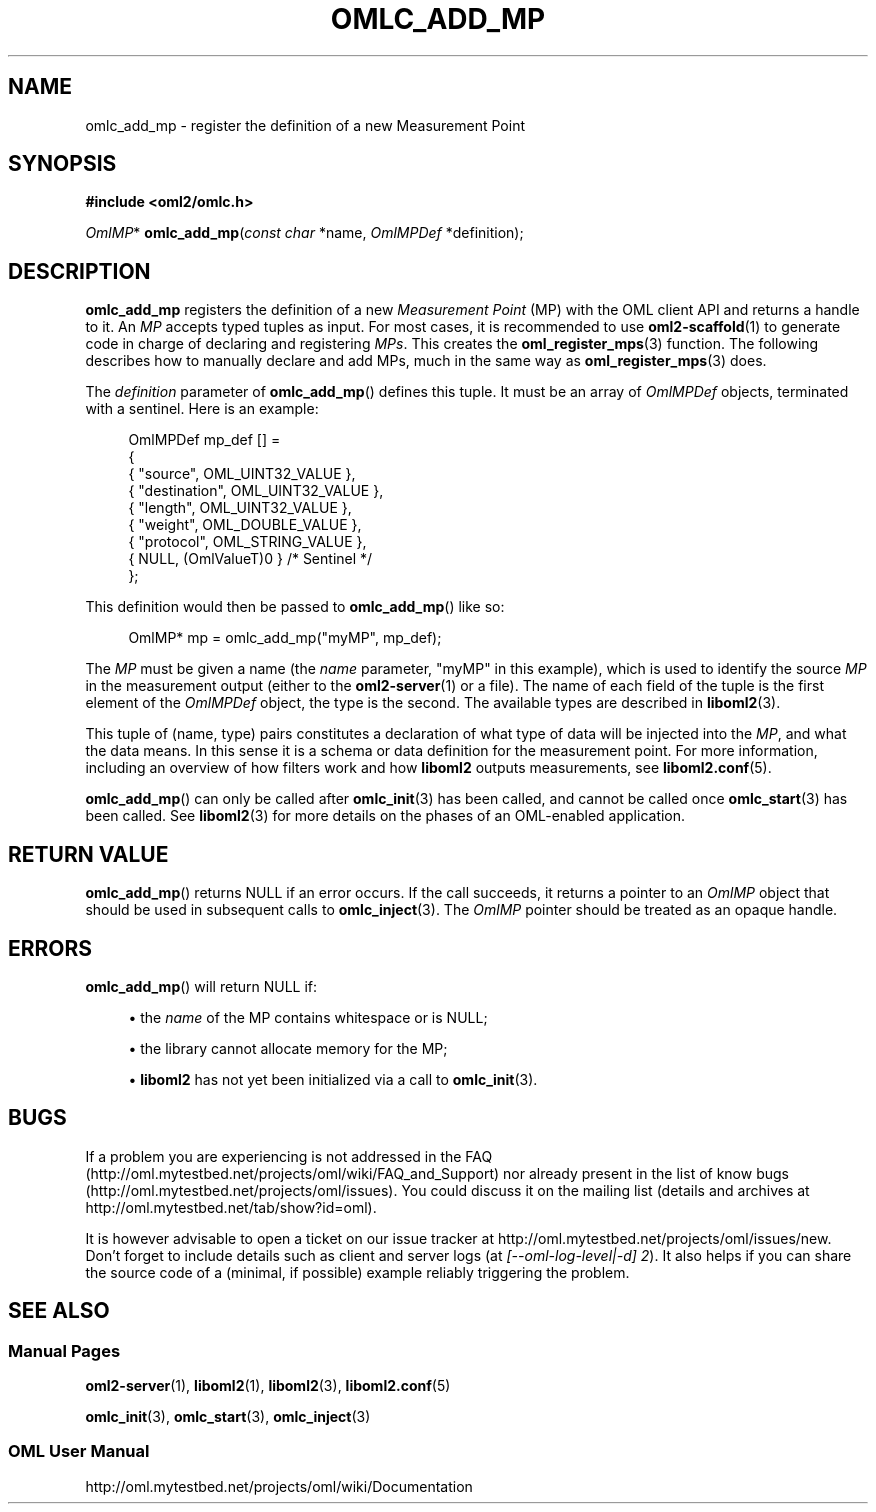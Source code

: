 '\" t
.\"     Title: omlc_add_mp
.\"    Author: [FIXME: author] [see http://docbook.sf.net/el/author]
.\" Generator: DocBook XSL Stylesheets v1.76.1 <http://docbook.sf.net/>
.\"      Date: 2015-04-16
.\"    Manual: The OML Manual
.\"    Source: OML 2.12.0pre.79-58cf-dirty
.\"  Language: English
.\"
.TH "OMLC_ADD_MP" "3" "2015\-04\-16" "OML 2\&.12\&.0pre\&.79\-58cf\-" "The OML Manual"
.\" -----------------------------------------------------------------
.\" * Define some portability stuff
.\" -----------------------------------------------------------------
.\" ~~~~~~~~~~~~~~~~~~~~~~~~~~~~~~~~~~~~~~~~~~~~~~~~~~~~~~~~~~~~~~~~~
.\" http://bugs.debian.org/507673
.\" http://lists.gnu.org/archive/html/groff/2009-02/msg00013.html
.\" ~~~~~~~~~~~~~~~~~~~~~~~~~~~~~~~~~~~~~~~~~~~~~~~~~~~~~~~~~~~~~~~~~
.ie \n(.g .ds Aq \(aq
.el       .ds Aq '
.\" -----------------------------------------------------------------
.\" * set default formatting
.\" -----------------------------------------------------------------
.\" disable hyphenation
.nh
.\" disable justification (adjust text to left margin only)
.ad l
.\" -----------------------------------------------------------------
.\" * MAIN CONTENT STARTS HERE *
.\" -----------------------------------------------------------------
.SH "NAME"
omlc_add_mp \- register the definition of a new Measurement Point
.SH "SYNOPSIS"
.sp
.nf
\fB#include <oml2/omlc\&.h>\fR
.fi
.sp
.nf
\fIOmlMP\fR* \fBomlc_add_mp\fR(\fIconst char\fR *name, \fIOmlMPDef\fR *definition);
.fi
.SH "DESCRIPTION"
.sp
\fBomlc_add_mp\fR registers the definition of a new \fIMeasurement Point\fR (MP) with the OML client API and returns a handle to it\&. An \fIMP\fR accepts typed tuples as input\&. For most cases, it is recommended to use \fBoml2-scaffold\fR(1) to generate code in charge of declaring and registering \fIMPs\fR\&. This creates the \fBoml_register_mps\fR(3) function\&. The following describes how to manually declare and add MPs, much in the same way as \fBoml_register_mps\fR(3) does\&.
.sp
The \fIdefinition\fR parameter of \fBomlc_add_mp\fR() defines this tuple\&. It must be an array of \fIOmlMPDef\fR objects, terminated with a sentinel\&. Here is an example:
.sp
.if n \{\
.RS 4
.\}
.nf
OmlMPDef mp_def [] =
{
  { "source", OML_UINT32_VALUE },
  { "destination", OML_UINT32_VALUE },
  { "length", OML_UINT32_VALUE },
  { "weight", OML_DOUBLE_VALUE },
  { "protocol", OML_STRING_VALUE },
  { NULL, (OmlValueT)0 } /* Sentinel */
};
.fi
.if n \{\
.RE
.\}
.sp
This definition would then be passed to \fBomlc_add_mp\fR() like so:
.sp
.if n \{\
.RS 4
.\}
.nf
OmlMP* mp = omlc_add_mp("myMP", mp_def);
.fi
.if n \{\
.RE
.\}
.sp
The \fIMP\fR must be given a name (the \fIname\fR parameter, "myMP" in this example), which is used to identify the source \fIMP\fR in the measurement output (either to the \fBoml2-server\fR(1) or a file)\&. The name of each field of the tuple is the first element of the \fIOmlMPDef\fR object, the type is the second\&. The available types are described in \fBliboml2\fR(3)\&.
.sp
This tuple of (name, type) pairs constitutes a declaration of what type of data will be injected into the \fIMP\fR, and what the data means\&. In this sense it is a schema or data definition for the measurement point\&. For more information, including an overview of how filters work and how \fBliboml2\fR outputs measurements, see \fBliboml2.conf\fR(5)\&.
.sp
\fBomlc_add_mp\fR() can only be called after \fBomlc_init\fR(3) has been called, and cannot be called once \fBomlc_start\fR(3) has been called\&. See \fBliboml2\fR(3) for more details on the phases of an OML\-enabled application\&.
.SH "RETURN VALUE"
.sp
\fBomlc_add_mp\fR() returns NULL if an error occurs\&. If the call succeeds, it returns a pointer to an \fIOmlMP\fR object that should be used in subsequent calls to \fBomlc_inject\fR(3)\&. The \fIOmlMP\fR pointer should be treated as an opaque handle\&.
.SH "ERRORS"
.sp
\fBomlc_add_mp\fR() will return NULL if:
.sp
.RS 4
.ie n \{\
\h'-04'\(bu\h'+03'\c
.\}
.el \{\
.sp -1
.IP \(bu 2.3
.\}
the
\fIname\fR
of the MP contains whitespace or is NULL;
.RE
.sp
.RS 4
.ie n \{\
\h'-04'\(bu\h'+03'\c
.\}
.el \{\
.sp -1
.IP \(bu 2.3
.\}
the library cannot allocate memory for the MP;
.RE
.sp
.RS 4
.ie n \{\
\h'-04'\(bu\h'+03'\c
.\}
.el \{\
.sp -1
.IP \(bu 2.3
.\}

\fBliboml2\fR
has not yet been initialized via a call to
\fBomlc_init\fR(3)\&.
.RE
.SH "BUGS"
.sp
If a problem you are experiencing is not addressed in the FAQ (http://oml\&.mytestbed\&.net/projects/oml/wiki/FAQ_and_Support) nor already present in the list of know bugs (http://oml\&.mytestbed\&.net/projects/oml/issues)\&. You could discuss it on the mailing list (details and archives at http://oml\&.mytestbed\&.net/tab/show?id=oml)\&.
.sp
It is however advisable to open a ticket on our issue tracker at http://oml\&.mytestbed\&.net/projects/oml/issues/new\&. Don\(cqt forget to include details such as client and server logs (at \fI[\-\-oml\-log\-level|\-d] 2\fR)\&. It also helps if you can share the source code of a (minimal, if possible) example reliably triggering the problem\&.
.SH "SEE ALSO"
.SS "Manual Pages"
.sp
\fBoml2-server\fR(1), \fBliboml2\fR(1), \fBliboml2\fR(3), \fBliboml2.conf\fR(5)
.sp
\fBomlc_init\fR(3), \fBomlc_start\fR(3), \fBomlc_inject\fR(3)
.SS "OML User Manual"
.sp
http://oml\&.mytestbed\&.net/projects/oml/wiki/Documentation
